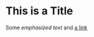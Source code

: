 * This is a Title
  :PROPERTIES:
  :CUSTOM_ID: this-is-a-title
  :END:

Some /emphasized text/ and
[[http://daringfireball.net/projects/markdown/][a link]]
